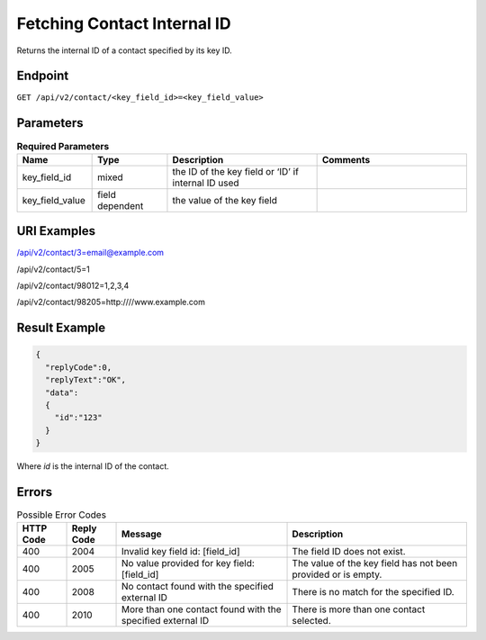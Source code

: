 Fetching Contact Internal ID
============================

Returns the internal ID of a contact specified by its key ID.

Endpoint
--------

``GET /api/v2/contact/<key_field_id>=<key_field_value>``

Parameters
----------

.. list-table:: **Required Parameters**
   :header-rows: 1
   :widths: 20 20 40 40

   * - Name
     - Type
     - Description
     - Comments
   * - key_field_id
     - mixed
     - the ID of the key field or ‘ID’ if internal ID used
     -
   * - key_field_value
     - field dependent
     - the value of the key field
     -

URI Examples
------------

/api/v2/contact/3=email@example.com

/api/v2/contact/5=1

/api/v2/contact/98012=1,2,3,4

/api/v2/contact/98205=http:////www.example.com

Result Example
--------------

.. code-block:: json

   {
     "replyCode":0,
     "replyText":"OK",
     "data":
     {
       "id":"123"
     }
   }

Where *id* is the internal ID of the contact.

Errors
------

.. list-table:: Possible Error Codes
   :header-rows: 1

   * - HTTP Code
     - Reply Code
     - Message
     - Description
   * - 400
     - 2004
     - Invalid key field id: [field_id]
     - The field ID does not exist.
   * - 400
     - 2005
     - No value provided for key field: [field_id]
     - The value of the key field has not been provided or is empty.
   * - 400
     - 2008
     - No contact found with the specified external ID
     - There is no match for the specified ID.
   * - 400
     - 2010
     - More than one contact found with the specified external ID
     - There is more than one contact selected.
